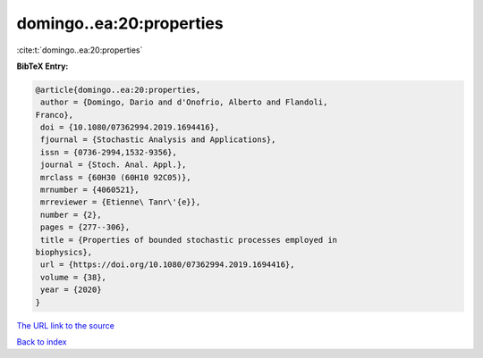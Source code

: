 domingo..ea:20:properties
=========================

:cite:t:`domingo..ea:20:properties`

**BibTeX Entry:**

.. code-block:: bibtex

   @article{domingo..ea:20:properties,
    author = {Domingo, Dario and d'Onofrio, Alberto and Flandoli,
   Franco},
    doi = {10.1080/07362994.2019.1694416},
    fjournal = {Stochastic Analysis and Applications},
    issn = {0736-2994,1532-9356},
    journal = {Stoch. Anal. Appl.},
    mrclass = {60H30 (60H10 92C05)},
    mrnumber = {4060521},
    mrreviewer = {Etienne\ Tanr\'{e}},
    number = {2},
    pages = {277--306},
    title = {Properties of bounded stochastic processes employed in
   biophysics},
    url = {https://doi.org/10.1080/07362994.2019.1694416},
    volume = {38},
    year = {2020}
   }

`The URL link to the source <ttps://doi.org/10.1080/07362994.2019.1694416}>`__


`Back to index <../By-Cite-Keys.html>`__
